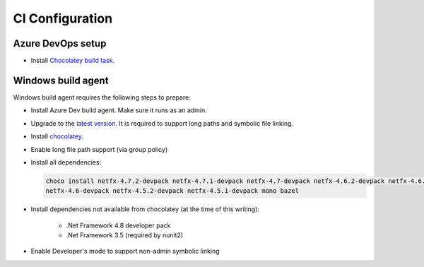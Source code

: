 CI Configuration
================

Azure DevOps setup
------------------

* Install `Chocolatey build task <https://marketplace.visualstudio.com/items?itemName=gep13.chocolatey-azuredevops>`_.


Windows build agent
-------------------

Windows build agent requires the following steps to prepare:

* Install Azure Dev build agent. Make sure it runs as an admin.

* Upgrade to the `latest version <https://www.microsoft.com/en-us/software-download/windows10>`_. It is required to support long paths and symbolic file linking.

* Install `chocolatey <https://chocolatey.org/install>`_.

* Enable long file path support (via group policy)

* Install all dependencies:

  .. code:: bash

    choco install netfx-4.7.2-devpack netfx-4.7.1-devpack netfx-4.7-devpack netfx-4.6.2-devpack netfx-4.6.1-devpack 
    netfx-4.6-devpack netfx-4.5.2-devpack netfx-4.5.1-devpack mono bazel

* Install dependencies not available from chocolatey (at the time of this writing):

   * .Net Framework 4.8 developer pack

   * .Net Framework 3.5 (required by nunit2)

* Enable Developer's mode to support non-admin symbolic linking

